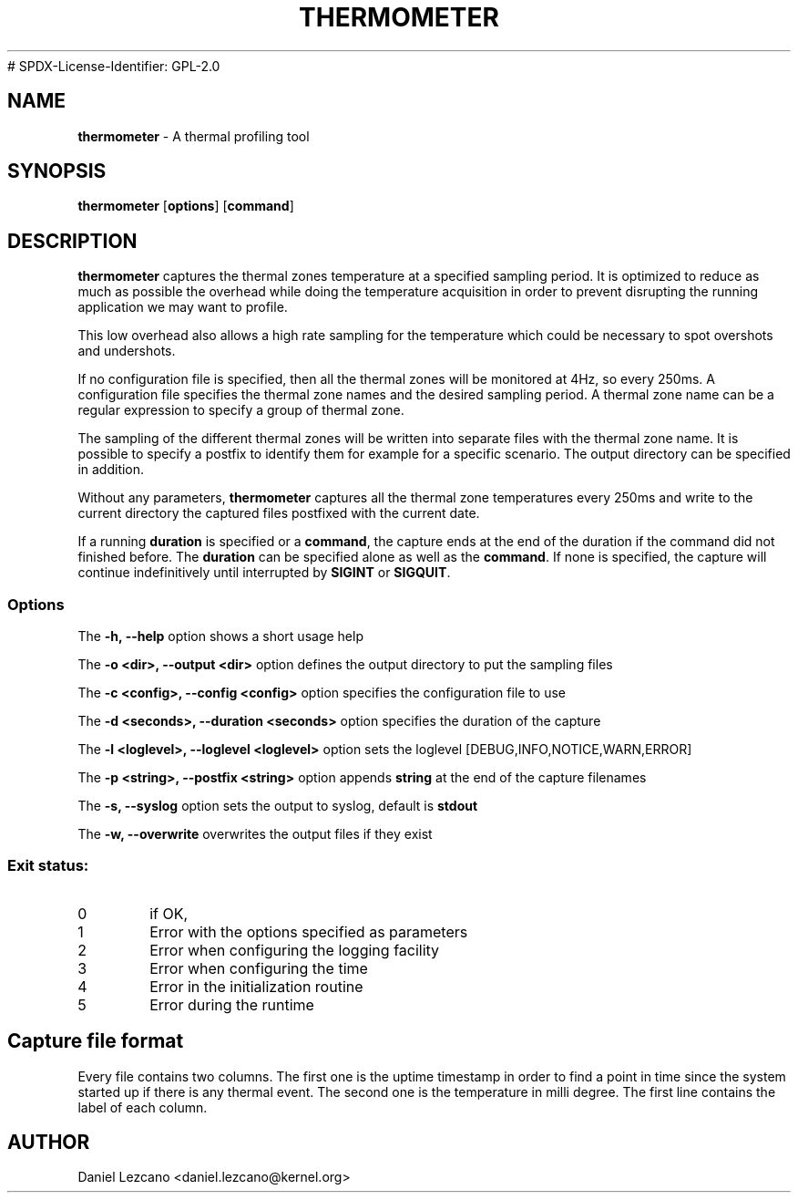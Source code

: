 .TH THERMOMETER 8
# SPDX-License-Identifier: GPL-2.0
.SH NAME
\fBthermometer\fP - A thermal profiling tool

.SH SYNOPSIS
.ft B
.B thermometer
.RB [ options ]
.RB [ command ]
.br
.SH DESCRIPTION
\fBthermometer \fP captures the thermal zones temperature at a
specified sampling period. It is optimized to reduce as much as
possible the overhead while doing the temperature acquisition in order
to prevent disrupting the running application we may want to profile.

This low overhead also allows a high rate sampling for the temperature
which could be necessary to spot overshots and undershots.

If no configuration file is specified, then all the thermal zones will
be monitored at 4Hz, so every 250ms. A configuration file specifies
the thermal zone names and the desired sampling period. A thermal zone
name can be a regular expression to specify a group of thermal zone.

The sampling of the different thermal zones will be written into
separate files with the thermal zone name. It is possible to specify a
postfix to identify them for example for a specific scenario. The
output directory can be specified in addition.

Without any parameters, \fBthermometer \fP captures all the thermal
zone temperatures every 250ms and write to the current directory the
captured files postfixed with the current date.

If a running \fBduration\fP is specified or a \fBcommand\fP, the
capture ends at the end of the duration if the command did not
finished before. The \fBduration\fP can be specified alone as well as
the \fBcommand\fP. If none is specified, the capture will continue
indefinitively until interrupted by \fBSIGINT\fP or \fBSIGQUIT\fP.
.PP

.SS Options
.PP
The \fB-h, --help\fP option shows a short usage help
.PP
The \fB-o <dir>, --output <dir>\fP option defines the output directory to put the
sampling files
.PP
The \fB-c <config>, --config <config>\fP option specifies the configuration file to use
.PP
The \fB-d <seconds>, --duration <seconds>\fP option specifies the duration of the capture
.PP
The \fB-l <loglevel>, --loglevel <loglevel>\fP option sets the loglevel [DEBUG,INFO,NOTICE,WARN,ERROR]
.PP
The \fB-p <string>, --postfix <string>\fP option appends \fBstring\fP at the end of the capture filenames
.PP
The \fB-s, --syslog\fP option sets the output to syslog, default is \fBstdout\fP
.PP
The \fB-w, --overwrite\fP overwrites the output files if they exist
.PP

.PP

.SS "Exit status:"
.TP
0
if OK,
.TP
1
Error with the options specified as parameters
.TP
2
Error when configuring the logging facility
.TP
3
Error when configuring the time
.TP
4
Error in the initialization routine
.TP
5
Error during the runtime

.SH Capture file format

Every file contains two columns. The first one is the uptime timestamp
in order to find a point in time since the system started up if there
is any thermal event. The second one is the temperature in milli
degree. The first line contains the label of each column.

.SH AUTHOR
Daniel Lezcano <daniel.lezcano@kernel.org>
